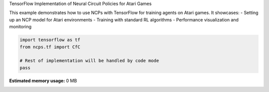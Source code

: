 
.. DO NOT EDIT.
.. THIS FILE WAS AUTOMATICALLY GENERATED BY SPHINX-GALLERY.
.. TO MAKE CHANGES, EDIT THE SOURCE PYTHON FILE:
.. "auto_examples/atari_tf.py"
.. LINE NUMBERS ARE GIVEN BELOW.

.. only:: html

    .. note::
        :class: sphx-glr-download-link-note

        :ref:`Go to the end <sphx_glr_download_auto_examples_atari_tf.py>`
        to download the full example code.

.. rst-class:: sphx-glr-example-title

.. _sphx_glr_auto_examples_atari_tf.py:


TensorFlow Implementation of Neural Circuit Policies for Atari Games

This example demonstrates how to use NCPs with TensorFlow for training agents on Atari games.
It showcases:
- Setting up an NCP model for Atari environments
- Training with standard RL algorithms
- Performance visualization and monitoring

.. GENERATED FROM PYTHON SOURCE LINES 10-16

.. code-block:: Python


    import tensorflow as tf
    from ncps.tf import CfC

    # Rest of implementation will be handled by code mode
    pass

**Estimated memory usage:**  0 MB


.. _sphx_glr_download_auto_examples_atari_tf.py:

.. only:: html

  .. container:: sphx-glr-footer sphx-glr-footer-example

    .. container:: sphx-glr-download sphx-glr-download-jupyter

      :download:`Download Jupyter notebook: atari_tf.ipynb <atari_tf.ipynb>`

    .. container:: sphx-glr-download sphx-glr-download-python

      :download:`Download Python source code: atari_tf.py <atari_tf.py>`

    .. container:: sphx-glr-download sphx-glr-download-zip

      :download:`Download zipped: atari_tf.zip <atari_tf.zip>`


.. only:: html

 .. rst-class:: sphx-glr-signature

    `Gallery generated by Sphinx-Gallery <https://sphinx-gallery.github.io>`_
